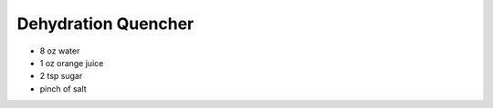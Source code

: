 Dehydration Quencher
--------------------

* 8 oz water
* 1 oz orange juice
* 2 tsp sugar
* pinch of salt
